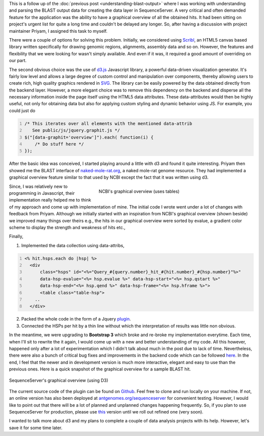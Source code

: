 .. title: Creating graphical overview with D3
.. slug: creating-graphical-overview-with-d3
.. date: 2014-08-22 07:22:27 UTC+05:30
.. tags: sequenceserver, d3.js, jquery, javascript
.. link: 
.. description: 
.. type: text
.. author: Vivek Rai

This is a follow up of the :doc:`previous post <understanding-blast-output>`
where I was working with understanding and parsing the BLAST output data for
creating the data layer in SequenceServer. A very critical and often demanded
feature for the application was the ability to have a graphical overview of all
the obtained hits. It had been sitting on project's urgent list for quite a
long time and couldn't be delayed any longer. So, after having a discussion
with project maintainer Priyam, I assigned this task to myself.

.. TEASER_END

There were a couple of options for solving this problem.  Initially, we
considered using Scribl_, an HTML5 canvas based library written specifically for
drawing genomic regions, alignments, assembly data and so on. However, the
features and flexibility that we were looking for wasn't simply available. And
even if it was, it required a good amount of overriding on our part.

.. image:: ../d3.png
    :align: center
    :width: 300pt


The second obvious choice was the use of d3.js_ Javascript library, a powerful
data-driven visualization generator. It's fairly low level and allows a large
degree of custom control and manipulation over components, thereby allowing
users to create rich, high quality graphics rendered in SVG_. The library can
be easily powered by the data obtained directly from the backend layer.
However, a more elegant choice was to remove this dependency on the backend and
disperse all the necessary information inside the page itself using the HTML5
data attributes. These data-attributes would then be highly useful, not only
for obtaining data but also for applying custom styling and dynamic behavior
using JS. For example, you could just do

.. code-block:: js
    :number-lines:

    /* This iterates over all elements with the mentioned data-attrib
       See public/js/jquery.graphit.js */
    $("[data-graphit='overview']").each( function(i) {
        /* Do stuff here */
    });

After the basic idea was conceived, I started playing around a little with d3
and found it quite interesting. Priyam then showed me the BLAST interface of
`naked-mole-rat.org <http://naked-mole-rat.org/blast>`_, a naked mole-rat
genome resource. They had implemented a graphical overview feature similar to
that used by NCBI except the fact that it was written using d3. 

.. figure:: ../ncbi.png
    :align: right
    :figwidth: 350pt
    :target: ../ncbi.png
    :alt: Graphical overview shown by NCBI

    NCBI's graphical overview (uses tables)

Since, I was relatively new to programming in Javascript, their implementation
really helped me to think of my approach and come up with implementation of
mine. The initial code I wrote went under a lot of changes with feedback from
Priyam. Although we initially started with an inspiration from NCBI's graphical
overview (shown beside) we improved many things over theirs e.g., the hits in
our graphical overview were sorted by evalue, a gradient color scheme to
display the strength and weakness of hits etc., 

Finally,

1. Implemented the data collection using data-attribs,

.. code-block:: rhtml
    :number-lines:

    <% hit.hsps.each do |hsp| %>
      <div
          class="hsps" id="<%="Query_#{query.number}_hit_#{hit.number}_#{hsp.number}"%>"
          data-hsp-evalue="<%= hsp.evalue %>" data-hsp-start="<%= hsp.qstart %>"
          data-hsp-end="<%= hsp.qend %>" data-hsp-frame="<%= hsp.hframe %>">
          <table class="table-hsp">
        ..
      </div>

2. Packed the whole code in the form of a Jquery plugin_.
#. Connected the HSPs per hit by a thin line without which the
   interpretation of results was little non obvious.

In the meantime, we were upgrading to **Bootstrap 3** which broke and re-broke
my implementation everytime. Each time, when I'll sit to rewrite the it again,
I would come up with a new and better understanding of my code. All this
however, happened only after a lot of experimentation which I didn't talk about
much in the post due to lack of time. Nevertheless, there were also a bunch of
critical bug fixes and improvements in the backend code which can be followed
here_. In the end, I feel that the newer and in development version is much
more interactive, elegant and easy to use than the previous ones. Here is a
quick snapshot of the graphical overview for a sample BLAST hit.

.. figure:: ../graph.png
    :align: center
    :target: ../graph.png
    :alt: SequenceServer's graphical overview

    SequenceServer's graphical overview (using D3)

The current source code of the plugin can be found on Github_.  Feel free to
clone and run locally on your machine. If not, an online version has also been
deployed at `antgenomes.org/sequenceserver
<http://antgeomes.org/sequenceserver>`_ for convenient testing. However, I
would like to point out that there will be a lot of planned and unplanned
changes happening frequently. So, if you plan to use SequenceServer for
production, please use `this <https://github.com/yannickwurm/sequenceserver>`_
version until we roll out refined one (very soon).

I wanted to talk more about d3 and my plans to complete a couple of data analysis projects
with its help. However, let's save it for some time later.

.. _Scribl: http://chmille4.github.io/Scribl/
.. _d3.js: http://d3js.org
.. _SVG: https://developer.mozilla.org/en/docs/Web/SVG
.. _here: https://github.com/vivekiitkgp/sequenceserver/commits/graph_fixtures
.. _plugin: https://github.com/vivekiitkgp/sequenceserver/blob/14d9febd115b02fff1a98e9659e0cb756633e9c9/public/js/jquery.graphit.js
.. _Github: https://github.com/vivekiitkgp/sequenceserver/graphic_fixtures
